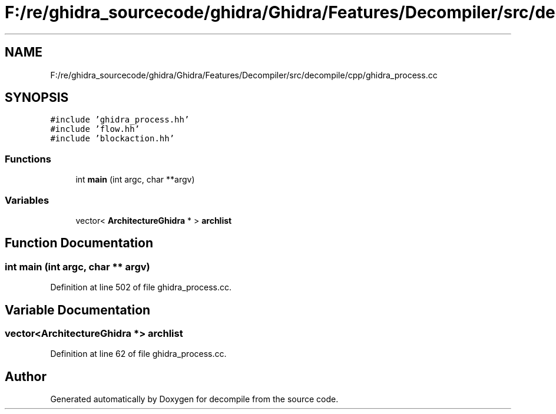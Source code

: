 .TH "F:/re/ghidra_sourcecode/ghidra/Ghidra/Features/Decompiler/src/decompile/cpp/ghidra_process.cc" 3 "Sun Apr 14 2019" "decompile" \" -*- nroff -*-
.ad l
.nh
.SH NAME
F:/re/ghidra_sourcecode/ghidra/Ghidra/Features/Decompiler/src/decompile/cpp/ghidra_process.cc
.SH SYNOPSIS
.br
.PP
\fC#include 'ghidra_process\&.hh'\fP
.br
\fC#include 'flow\&.hh'\fP
.br
\fC#include 'blockaction\&.hh'\fP
.br

.SS "Functions"

.in +1c
.ti -1c
.RI "int \fBmain\fP (int argc, char **argv)"
.br
.in -1c
.SS "Variables"

.in +1c
.ti -1c
.RI "vector< \fBArchitectureGhidra\fP * > \fBarchlist\fP"
.br
.in -1c
.SH "Function Documentation"
.PP 
.SS "int main (int argc, char ** argv)"

.PP
Definition at line 502 of file ghidra_process\&.cc\&.
.SH "Variable Documentation"
.PP 
.SS "vector<\fBArchitectureGhidra\fP *> archlist"

.PP
Definition at line 62 of file ghidra_process\&.cc\&.
.SH "Author"
.PP 
Generated automatically by Doxygen for decompile from the source code\&.
